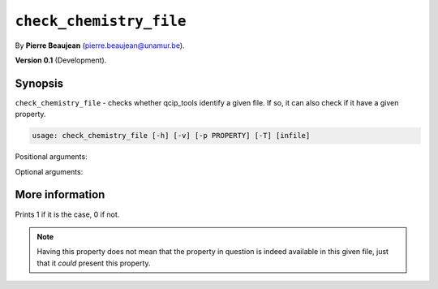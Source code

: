 .. hash=5ec6d2481259c43788526bc49e53538e7b5e61b5
.. Generated: 21/09/22 18:48
.. Do not edit!

========================
``check_chemistry_file``
========================

By **Pierre Beaujean** (`pierre.beaujean@unamur.be <pierre.beaujean@unamur.be>`_).

**Version 0.1** (Development).

Synopsis
++++++++

``check_chemistry_file`` - 
checks whether qcip_tools identify a given file. If so, it can also check if it have a given property.


.. program:: check_chemistry_file

.. code-block:: console

  usage: check_chemistry_file [-h] [-v] [-p PROPERTY] [-T] [infile]


Positional arguments:

.. option:: infile

  file to check

Optional arguments:

.. option:: -h, --help

  show this help message and exit

.. option:: -v, --version

  show program's version number and exit

.. option:: -p, --property

  List of atoms

.. option:: -T, --not-trust-extension

  Do not trust extension of the file (slower)



More information
++++++++++++++++


Prints 1 if it is the case, 0 if not.

.. note::

    Having this property does not mean that the property in question is indeed available in this given file,
    just that it *could* present this property.
